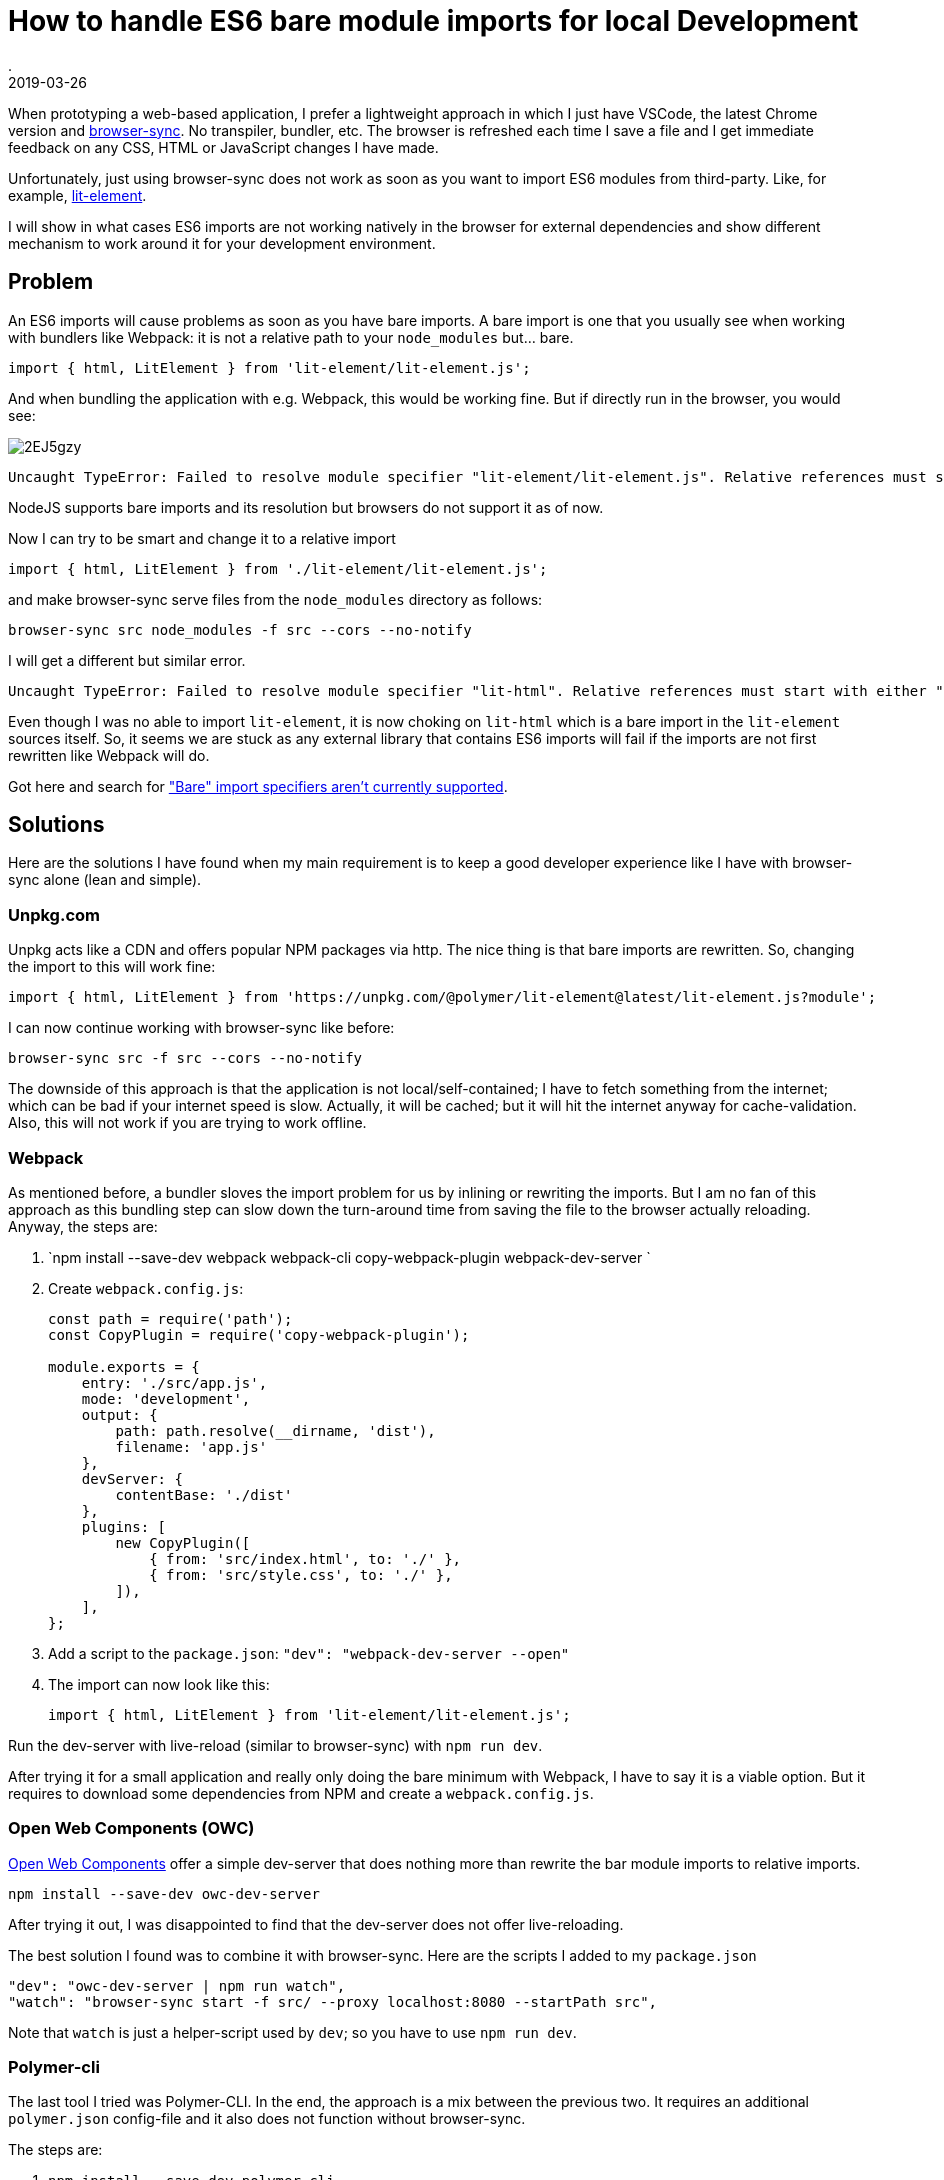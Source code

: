 = How to handle ES6 bare module imports for local Development
.
2019-03-26
:jbake-type: post
:jbake-tags: javascript, webcomponents
:jbake-status: published

When prototyping a web-based application, I prefer a lightweight approach in which I just have VSCode, the latest Chrome version and link:https://www.browsersync.io/[browser-sync]. No transpiler, bundler, etc. The browser is refreshed each time I save a file and I get immediate feedback on any CSS, HTML or JavaScript changes I have made.

Unfortunately, just using browser-sync does not work as soon as you want to import ES6 modules from third-party. Like, for example, link:https://lit-element.polymer-project.org/guide[lit-element].

I will show in what cases ES6 imports are not working natively in the browser for external dependencies and show different mechanism to work around it for your development environment.

== Problem

An ES6 imports will cause problems as soon as you have bare imports. A bare import is one that you usually see when working with bundlers like Webpack: it is not a relative path to your `node_modules` but... bare.

[source,javascript]
----
import { html, LitElement } from 'lit-element/lit-element.js';
----

And when bundling the application with e.g. Webpack, this would be working fine. But if directly run in the browser, you would see:

image::https://i.imgur.com/2EJ5gzy.png[]

----
Uncaught TypeError: Failed to resolve module specifier "lit-element/lit-element.js". Relative references must start with either "/", "./", or "../".
----

NodeJS supports bare imports and its resolution but browsers do not support it as of now.

Now I can try to be smart and change it to a relative import

[source,javascript]
----
import { html, LitElement } from './lit-element/lit-element.js';
----

and make browser-sync serve files from the `node_modules` directory as follows:

----
browser-sync src node_modules -f src --cors --no-notify
----

I will get a different but similar error.

----
Uncaught TypeError: Failed to resolve module specifier "lit-html". Relative references must start with either "/", "./", or "../".
----

Even though I was no able to import `lit-element`, it is now choking on `lit-html` which is a bare import in the `lit-element` sources itself.
So, it seems we are stuck as any external library that contains ES6 imports will fail if the imports are not first rewritten like Webpack will do.

Got here and search for link:https://jakearchibald.com/2017/es-modules-in-browsers/["Bare" import specifiers aren't currently supported].

== Solutions

Here are the solutions I have found when my main requirement is to keep a good developer experience like I have with browser-sync alone (lean and simple).

=== Unpkg.com

Unpkg acts like a CDN and offers popular NPM packages via http. The nice thing is that bare imports are rewritten.
So, changing the import to this will work fine: 

[source, javascript]
----
import { html, LitElement } from 'https://unpkg.com/@polymer/lit-element@latest/lit-element.js?module';
----

I can now continue working with browser-sync like before:

----
browser-sync src -f src --cors --no-notify
----

The downside of this approach is that the application is not local/self-contained; I have to fetch something from the internet; which can be bad if your internet speed is slow. Actually, it will be cached; but it will hit the internet anyway for cache-validation.
Also, this will not work if you are trying to work offline.

=== Webpack

As mentioned before, a bundler sloves the import problem for us by inlining or rewriting the imports.
But I am no fan of this approach as this bundling step can slow down the turn-around time from saving the file to the browser actually reloading.
Anyway, the steps are:


. `npm install --save-dev webpack webpack-cli copy-webpack-plugin webpack-dev-server `
. Create `webpack.config.js`:
+
[source, javascript]
----
const path = require('path');
const CopyPlugin = require('copy-webpack-plugin');

module.exports = {
    entry: './src/app.js',
    mode: 'development',
    output: {
        path: path.resolve(__dirname, 'dist'),
        filename: 'app.js'
    },
    devServer: {
        contentBase: './dist'
    },
    plugins: [
        new CopyPlugin([
            { from: 'src/index.html', to: './' },
            { from: 'src/style.css', to: './' },
        ]),
    ],
};
----
. Add a script to the `package.json`: `"dev": "webpack-dev-server --open"`
. The import can now look like this:
+
[source, javascript]
----
import { html, LitElement } from 'lit-element/lit-element.js';
----

Run the dev-server with live-reload (similar to browser-sync) with `npm run dev`.

After trying it for a small application and really only doing the bare minimum with Webpack, I have to say it is a viable option.
But it requires to download some dependencies from NPM and create a `webpack.config.js`.

=== Open Web Components (OWC)

link:https://open-wc.org/developing/owc-dev-server.html[Open Web Components] offer a simple dev-server that does nothing more than rewrite the bar module imports to relative imports.

----
npm install --save-dev owc-dev-server
----

After trying it out, I was disappointed to find that the dev-server does not offer live-reloading.

The best solution I found was to combine it with browser-sync.
Here are the scripts I added to my `package.json`

----
"dev": "owc-dev-server | npm run watch",
"watch": "browser-sync start -f src/ --proxy localhost:8080 --startPath src",
----

Note that `watch` is just a helper-script used by `dev`; so you have to use `npm run dev`.

=== Polymer-cli

The last tool I tried was Polymer-CLI.
In the end, the approach is a mix between the previous two. It requires an additional `polymer.json` config-file and it also does not function without browser-sync.

The steps are:

. `npm install --save-dev polymer-cli`
. Create `polymer.json`:
+
[source, javascript]
----
{
    "entrypoint": "src/index.html",
    "shell": "src/app.js",
    "npm": true
}
----
. Set up scripts:
+
[source, javascript]
----
"watch": "browser-sync start -f src/ --proxy localhost:8000 --startPath src",
"dev": "polymer serve --open-path src/index.html | npm run watch"
----

See here for the link:https://github.com/Polymer/tools/issues/2134[issue] to natively support live-reload.

== Summary

After trying out all these options, I have to say that non is as lightweight and simple as using plain browser-sync.

I can work with the Webpack and the OCW approaches. Webpack is a standard tool to learn anyway. And OCW has a lightweight dev-serverthat just rewrites the imports on the fly; no bundling step. But sadly, it does not come with live-reload out of the box and requries to combine it with browser-sync. Polymer-CLI is just to heavyweight for what I need from it (also requiring a config-file) and unpkg.com is no option as I want to be able to work offline. 

As the dependency on other libraries via ES6 imports will only get more important, I am eagerly awaiting a solution. Maybe link:https://github.com/WICG/import-maps[import-maps] will the way to go.